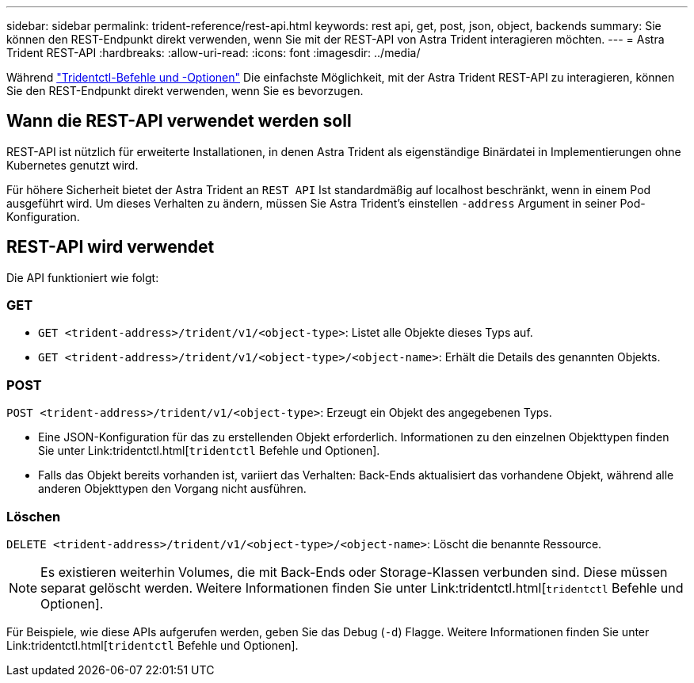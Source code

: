 ---
sidebar: sidebar 
permalink: trident-reference/rest-api.html 
keywords: rest api, get, post, json, object, backends 
summary: Sie können den REST-Endpunkt direkt verwenden, wenn Sie mit der REST-API von Astra Trident interagieren möchten. 
---
= Astra Trident REST-API
:hardbreaks:
:allow-uri-read: 
:icons: font
:imagesdir: ../media/


[role="lead"]
Während link:tridentctl.html["Tridentctl-Befehle und -Optionen"] Die einfachste Möglichkeit, mit der Astra Trident REST-API zu interagieren, können Sie den REST-Endpunkt direkt verwenden, wenn Sie es bevorzugen.



== Wann die REST-API verwendet werden soll

REST-API ist nützlich für erweiterte Installationen, in denen Astra Trident als eigenständige Binärdatei in Implementierungen ohne Kubernetes genutzt wird.

Für höhere Sicherheit bietet der Astra Trident an `REST API` Ist standardmäßig auf localhost beschränkt, wenn in einem Pod ausgeführt wird. Um dieses Verhalten zu ändern, müssen Sie Astra Trident's einstellen `-address` Argument in seiner Pod-Konfiguration.



== REST-API wird verwendet

Die API funktioniert wie folgt:



=== GET

* `GET <trident-address>/trident/v1/<object-type>`: Listet alle Objekte dieses Typs auf.
* `GET <trident-address>/trident/v1/<object-type>/<object-name>`: Erhält die Details des genannten Objekts.




=== POST

`POST <trident-address>/trident/v1/<object-type>`: Erzeugt ein Objekt des angegebenen Typs.

* Eine JSON-Konfiguration für das zu erstellenden Objekt erforderlich. Informationen zu den einzelnen Objekttypen finden Sie unter Link:tridentctl.html[`tridentctl` Befehle und Optionen].
* Falls das Objekt bereits vorhanden ist, variiert das Verhalten: Back-Ends aktualisiert das vorhandene Objekt, während alle anderen Objekttypen den Vorgang nicht ausführen.




=== Löschen

`DELETE <trident-address>/trident/v1/<object-type>/<object-name>`: Löscht die benannte Ressource.


NOTE: Es existieren weiterhin Volumes, die mit Back-Ends oder Storage-Klassen verbunden sind. Diese müssen separat gelöscht werden. Weitere Informationen finden Sie unter Link:tridentctl.html[`tridentctl` Befehle und Optionen].

Für Beispiele, wie diese APIs aufgerufen werden, geben Sie das Debug (`-d`) Flagge. Weitere Informationen finden Sie unter Link:tridentctl.html[`tridentctl` Befehle und Optionen].
